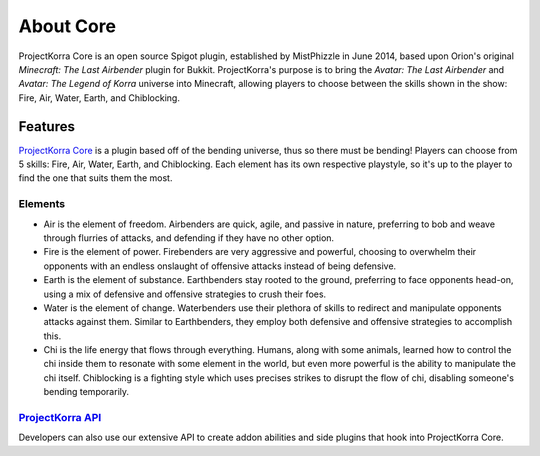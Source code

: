 ==========
About Core
==========

ProjectKorra Core is an open source Spigot plugin, established by MistPhizzle
in June 2014, based upon Orion's original *Minecraft: The Last
Airbender* plugin for Bukkit. ProjectKorra's purpose is to bring the
*Avatar: The Last Airbender* and *Avatar: The Legend of Korra* universe
into Minecraft, allowing players to choose between the skills shown in
the show: Fire, Air, Water, Earth, and Chiblocking.

Features
========

`ProjectKorra Core`_ is a plugin based off of the bending universe, thus
so there must be bending! Players can choose from 5 skills: Fire, Air,
Water, Earth, and Chiblocking. Each element has its own respective playstyle, so
it's up to the player to find the one that suits them the most.

Elements
--------

-  Air is the element of freedom. Airbenders are quick, agile, and
   passive in nature, preferring to bob and weave through flurries of
   attacks, and defending if they have no other option.

-  Fire is the element of power. Firebenders are very aggressive and
   powerful, choosing to overwhelm their opponents with an endless
   onslaught of offensive attacks instead of being defensive.

-  Earth is the element of substance. Earthbenders stay rooted to the
   ground, preferring to face opponents head-on, using a mix of
   defensive and offensive strategies to crush their foes.

-  Water is the element of change. Waterbenders use their plethora of
   skills to redirect and manipulate opponents attacks against them.
   Similar to Earthbenders, they employ both defensive and offensive
   strategies to accomplish this.

-  Chi is the life energy that flows through everything. Humans, along
   with some animals, learned how to control the chi inside them to
   resonate with some element in the world, but even more powerful is
   the ability to manipulate the chi itself. Chiblocking is a fighting
   style which uses precises strikes to disrupt the flow of chi, disabling
   someone's bending temporarily.

`ProjectKorra API`_
-------------------

Developers can also use our extensive API to create addon abilities and side
plugins that hook into ProjectKorra Core.


.. _ProjectKorra Core: https://github.com/ProjectKorra/ProjectKorra/wiki/ProjectKorra-Core
.. _ProjectKorra API: http://projectkorra.com/docs/